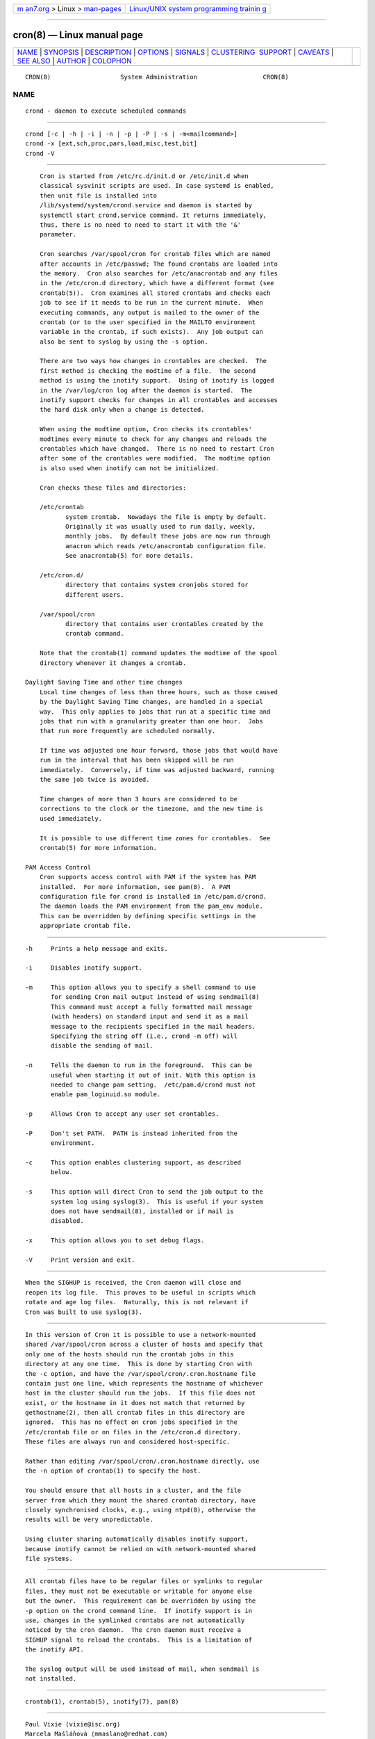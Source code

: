 .. container:: page-top

.. container:: nav-bar

   +----------------------------------+----------------------------------+
   | `m                               | `Linux/UNIX system programming   |
   | an7.org <../../../index.html>`__ | trainin                          |
   | > Linux >                        | g <http://man7.org/training/>`__ |
   | `man-pages <../index.html>`__    |                                  |
   +----------------------------------+----------------------------------+

--------------

cron(8) — Linux manual page
===========================

+-----------------------------------+-----------------------------------+
| `NAME <#NAME>`__ \|               |                                   |
| `SYNOPSIS <#SYNOPSIS>`__ \|       |                                   |
| `DESCRIPTION <#DESCRIPTION>`__ \| |                                   |
| `OPTIONS <#OPTIONS>`__ \|         |                                   |
| `SIGNALS <#SIGNALS>`__ \|         |                                   |
| `CLUSTERING                       |                                   |
|  SUPPORT <#CLUSTERING_SUPPORT>`__ |                                   |
| \| `CAVEATS <#CAVEATS>`__ \|      |                                   |
| `SEE ALSO <#SEE_ALSO>`__ \|       |                                   |
| `AUTHOR <#AUTHOR>`__ \|           |                                   |
| `COLOPHON <#COLOPHON>`__          |                                   |
+-----------------------------------+-----------------------------------+
| .. container:: man-search-box     |                                   |
+-----------------------------------+-----------------------------------+

::

   CRON(8)                   System Administration                  CRON(8)

NAME
-------------------------------------------------

::

          crond - daemon to execute scheduled commands


---------------------------------------------------------

::

          crond [-c | -h | -i | -n | -p | -P | -s | -m<mailcommand>]
          crond -x [ext,sch,proc,pars,load,misc,test,bit]
          crond -V


---------------------------------------------------------------

::

          Cron is started from /etc/rc.d/init.d or /etc/init.d when
          classical sysvinit scripts are used. In case systemd is enabled,
          then unit file is installed into
          /lib/systemd/system/crond.service and daemon is started by
          systemctl start crond.service command. It returns immediately,
          thus, there is no need to need to start it with the '&'
          parameter.

          Cron searches /var/spool/cron for crontab files which are named
          after accounts in /etc/passwd; The found crontabs are loaded into
          the memory.  Cron also searches for /etc/anacrontab and any files
          in the /etc/cron.d directory, which have a different format (see
          crontab(5)).  Cron examines all stored crontabs and checks each
          job to see if it needs to be run in the current minute.  When
          executing commands, any output is mailed to the owner of the
          crontab (or to the user specified in the MAILTO environment
          variable in the crontab, if such exists).  Any job output can
          also be sent to syslog by using the -s option.

          There are two ways how changes in crontables are checked.  The
          first method is checking the modtime of a file.  The second
          method is using the inotify support.  Using of inotify is logged
          in the /var/log/cron log after the daemon is started.  The
          inotify support checks for changes in all crontables and accesses
          the hard disk only when a change is detected.

          When using the modtime option, Cron checks its crontables'
          modtimes every minute to check for any changes and reloads the
          crontables which have changed.  There is no need to restart Cron
          after some of the crontables were modified.  The modtime option
          is also used when inotify can not be initialized.

          Cron checks these files and directories:

          /etc/crontab
                 system crontab.  Nowadays the file is empty by default.
                 Originally it was usually used to run daily, weekly,
                 monthly jobs.  By default these jobs are now run through
                 anacron which reads /etc/anacrontab configuration file.
                 See anacrontab(5) for more details.

          /etc/cron.d/
                 directory that contains system cronjobs stored for
                 different users.

          /var/spool/cron
                 directory that contains user crontables created by the
                 crontab command.

          Note that the crontab(1) command updates the modtime of the spool
          directory whenever it changes a crontab.

      Daylight Saving Time and other time changes
          Local time changes of less than three hours, such as those caused
          by the Daylight Saving Time changes, are handled in a special
          way.  This only applies to jobs that run at a specific time and
          jobs that run with a granularity greater than one hour.  Jobs
          that run more frequently are scheduled normally.

          If time was adjusted one hour forward, those jobs that would have
          run in the interval that has been skipped will be run
          immediately.  Conversely, if time was adjusted backward, running
          the same job twice is avoided.

          Time changes of more than 3 hours are considered to be
          corrections to the clock or the timezone, and the new time is
          used immediately.

          It is possible to use different time zones for crontables.  See
          crontab(5) for more information.

      PAM Access Control
          Cron supports access control with PAM if the system has PAM
          installed.  For more information, see pam(8).  A PAM
          configuration file for crond is installed in /etc/pam.d/crond.
          The daemon loads the PAM environment from the pam_env module.
          This can be overridden by defining specific settings in the
          appropriate crontab file.


-------------------------------------------------------

::

          -h     Prints a help message and exits.

          -i     Disables inotify support.

          -m     This option allows you to specify a shell command to use
                 for sending Cron mail output instead of using sendmail(8)
                 This command must accept a fully formatted mail message
                 (with headers) on standard input and send it as a mail
                 message to the recipients specified in the mail headers.
                 Specifying the string off (i.e., crond -m off) will
                 disable the sending of mail.

          -n     Tells the daemon to run in the foreground.  This can be
                 useful when starting it out of init. With this option is
                 needed to change pam setting.  /etc/pam.d/crond must not
                 enable pam_loginuid.so module.

          -p     Allows Cron to accept any user set crontables.

          -P     Don't set PATH.  PATH is instead inherited from the
                 environment.

          -c     This option enables clustering support, as described
                 below.

          -s     This option will direct Cron to send the job output to the
                 system log using syslog(3).  This is useful if your system
                 does not have sendmail(8), installed or if mail is
                 disabled.

          -x     This option allows you to set debug flags.

          -V     Print version and exit.


-------------------------------------------------------

::

          When the SIGHUP is received, the Cron daemon will close and
          reopen its log file.  This proves to be useful in scripts which
          rotate and age log files.  Naturally, this is not relevant if
          Cron was built to use syslog(3).


-----------------------------------------------------------------------------

::

          In this version of Cron it is possible to use a network-mounted
          shared /var/spool/cron across a cluster of hosts and specify that
          only one of the hosts should run the crontab jobs in this
          directory at any one time.  This is done by starting Cron with
          the -c option, and have the /var/spool/cron/.cron.hostname file
          contain just one line, which represents the hostname of whichever
          host in the cluster should run the jobs.  If this file does not
          exist, or the hostname in it does not match that returned by
          gethostname(2), then all crontab files in this directory are
          ignored.  This has no effect on cron jobs specified in the
          /etc/crontab file or on files in the /etc/cron.d directory.
          These files are always run and considered host-specific.

          Rather than editing /var/spool/cron/.cron.hostname directly, use
          the -n option of crontab(1) to specify the host.

          You should ensure that all hosts in a cluster, and the file
          server from which they mount the shared crontab directory, have
          closely synchronised clocks, e.g., using ntpd(8), otherwise the
          results will be very unpredictable.

          Using cluster sharing automatically disables inotify support,
          because inotify cannot be relied on with network-mounted shared
          file systems.


-------------------------------------------------------

::

          All crontab files have to be regular files or symlinks to regular
          files, they must not be executable or writable for anyone else
          but the owner.  This requirement can be overridden by using the
          -p option on the crond command line.  If inotify support is in
          use, changes in the symlinked crontabs are not automatically
          noticed by the cron daemon.  The cron daemon must receive a
          SIGHUP signal to reload the crontabs.  This is a limitation of
          the inotify API.

          The syslog output will be used instead of mail, when sendmail is
          not installed.


---------------------------------------------------------

::

          crontab(1), crontab(5), inotify(7), pam(8)


-----------------------------------------------------

::

          Paul Vixie ⟨vixie@isc.org⟩
          Marcela Mašláňová ⟨mmaslano@redhat.com⟩
          Colin Dean ⟨colin@colin-dean.org⟩
          Tomáš Mráz ⟨tmraz@fedoraproject.org⟩

COLOPHON
---------------------------------------------------------

::

          This page is part of the cronie (crond daemon) project.
          Information about the project can be found at 
          ⟨https://github.com/cronie-crond/cronie⟩.  If you have a bug
          report for this manual page, see
          ⟨https://github.com/cronie-crond/cronie/issues⟩.  This page was
          obtained from the project's upstream Git repository
          ⟨https://github.com/cronie-crond/cronie.git⟩ on 2021-08-27.  (At
          that time, the date of the most recent commit that was found in
          the repository was 2021-07-13.)  If you discover any rendering
          problems in this HTML version of the page, or you believe there
          is a better or more up-to-date source for the page, or you have
          corrections or improvements to the information in this COLOPHON
          (which is not part of the original manual page), send a mail to
          man-pages@man7.org

   cronie                         2013-09-26                        CRON(8)

--------------

Pages that refer to this page:
`cronnext(1) <../man1/cronnext.1.html>`__, 
`crontab(1) <../man1/crontab.1.html>`__, 
`pmfind_check(1) <../man1/pmfind_check.1.html>`__, 
`pmie_check(1) <../man1/pmie_check.1.html>`__, 
`pmlogger_check(1) <../man1/pmlogger_check.1.html>`__, 
`crontab(5) <../man5/crontab.5.html>`__, 
`passwd(5) <../man5/passwd.5.html>`__, 
`hier(7) <../man7/hier.7.html>`__, 
`keyrings(7) <../man7/keyrings.7.html>`__, 
`persistent-keyring(7) <../man7/persistent-keyring.7.html>`__, 
`user-keyring(7) <../man7/user-keyring.7.html>`__, 
`anacron(8) <../man8/anacron.8.html>`__, 
`warnquota(8) <../man8/warnquota.8.html>`__

--------------

--------------

.. container:: footer

   +-----------------------+-----------------------+-----------------------+
   | HTML rendering        |                       | |Cover of TLPI|       |
   | created 2021-08-27 by |                       |                       |
   | `Michael              |                       |                       |
   | Ker                   |                       |                       |
   | risk <https://man7.or |                       |                       |
   | g/mtk/index.html>`__, |                       |                       |
   | author of `The Linux  |                       |                       |
   | Programming           |                       |                       |
   | Interface <https:     |                       |                       |
   | //man7.org/tlpi/>`__, |                       |                       |
   | maintainer of the     |                       |                       |
   | `Linux man-pages      |                       |                       |
   | project <             |                       |                       |
   | https://www.kernel.or |                       |                       |
   | g/doc/man-pages/>`__. |                       |                       |
   |                       |                       |                       |
   | For details of        |                       |                       |
   | in-depth **Linux/UNIX |                       |                       |
   | system programming    |                       |                       |
   | training courses**    |                       |                       |
   | that I teach, look    |                       |                       |
   | `here <https://ma     |                       |                       |
   | n7.org/training/>`__. |                       |                       |
   |                       |                       |                       |
   | Hosting by `jambit    |                       |                       |
   | GmbH                  |                       |                       |
   | <https://www.jambit.c |                       |                       |
   | om/index_en.html>`__. |                       |                       |
   +-----------------------+-----------------------+-----------------------+

--------------

.. container:: statcounter

   |Web Analytics Made Easy - StatCounter|

.. |Cover of TLPI| image:: https://man7.org/tlpi/cover/TLPI-front-cover-vsmall.png
   :target: https://man7.org/tlpi/
.. |Web Analytics Made Easy - StatCounter| image:: https://c.statcounter.com/7422636/0/9b6714ff/1/
   :class: statcounter
   :target: https://statcounter.com/
